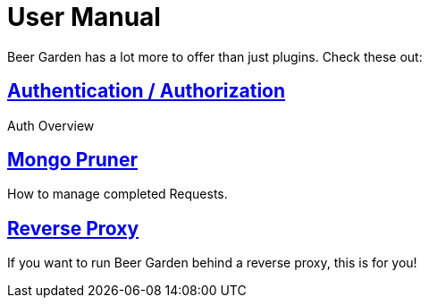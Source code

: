 = User Manual
:page-layout: docs
:uri-ad-org-issues: {git_group_uri}/beer-garden.io/issues

Beer Garden has a lot more to offer than just plugins. Check these out:

## link:auth/[Authentication / Authorization, title=Authentication / Authorization]
Auth Overview

## link:mongo_pruner/[Mongo Pruner, title=Mongo Pruner]
How to manage completed Requests.

## link:reverse_proxy/[Reverse Proxy, title=Reverse Proxy]
If you want to run Beer Garden behind a reverse proxy, this is for you!
